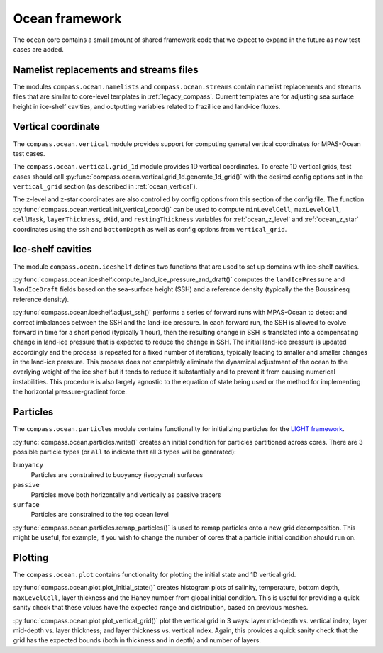 .. _dev_ocean_framework:

Ocean framework
===============

The ``ocean`` core contains a small amount of shared framework code that we
expect to expand in the future as new test cases are added.

Namelist replacements and streams files
---------------------------------------

The modules ``compass.ocean.namelists`` and ``compass.ocean.streams`` contain
namelist replacements and streams files that are similar to core-level
templates in :ref:`legacy_compass`.  Current templates are for adjusting sea
surface height in ice-shelf cavities, and outputting variables related to
frazil ice and land-ice fluxes.

.. _dev_ocean_framework_vertical:

Vertical coordinate
-------------------

The ``compass.ocean.vertical`` module provides support for computing general
vertical coordinates for MPAS-Ocean test cases.

The ``compass.ocean.vertical.grid_1d`` module provides 1D vertical
coordinates.  To create 1D vertical grids, test cases should call
:py:func:`compass.ocean.vertical.grid_1d.generate_1d_grid()` with the desired
config options set in the ``vertical_grid`` section (as described in
:ref:`ocean_vertical`).

The z-level and z-star coordinates are also controlled by config options from
this section of the config file. The function
:py:func:`compass.ocean.vertical.init_vertical_coord()` can be used to compute
``minLevelCell``, ``maxLevelCell``, ``cellMask``, ``layerThickness``, ``zMid``,
and ``restingThickness`` variables for :ref:`ocean_z_level` and
:ref:`ocean_z_star` coordinates using the ``ssh`` and ``bottomDepth`` as well
as config options from ``vertical_grid``.

.. _dev_ocean_framework_iceshelf:

Ice-shelf cavities
------------------

The module ``compass.ocean.iceshelf`` defines two functions that are used to
set up domains with ice-shelf cavities.

:py:func:`compass.ocean.iceshelf.compute_land_ice_pressure_and_draft()`
computes the ``landIcePressure`` and ``landIceDraft`` fields based on the
sea-surface height (SSH) and a reference density (typically the the Boussinesq
reference density).

:py:func:`compass.ocean.iceshelf.adjust_ssh()` performs a series of forward
runs with MPAS-Ocean to detect and correct imbalances between the SSH and the
land-ice pressure.  In each forward run, the SSH is allowed to evolve forward
in time for a short period (typically 1 hour), then the resulting change in
SSH is translated into a compensating change in land-ice pressure that is
expected to reduce the change in SSH.  The initial land-ice pressure is updated
accordingly and the process is repeated for a fixed number of iterations,
typically leading to smaller and smaller changes in the land-ice pressure.
This process does not completely eliminate the dynamical adjustment of the
ocean to the overlying weight of the ice shelf but it tends to reduce it
substantially and to prevent it from causing numerical instabilities.  This
procedure is also largely agnostic to the equation of state being used or the
method for implementing the horizontal pressure-gradient force.

.. _dev_ocean_framework_particles:

Particles
---------

The ``compass.ocean.particles`` module contains functionality for initializing
particles for the `LIGHT framework <https://doi.org/10.1175/JPO-D-14-0260.1>`_.

:py:func:`compass.ocean.particles.write()` creates an initial condition for
particles partitioned across cores.  There are 3 possible particle types (or
``all`` to indicate that all 3 types will be generated):

``buoyancy``
  Particles are constrained to buoyancy (isopycnal) surfaces

``passive``
  Particles move both horizontally and vertically as passive tracers

``surface``
  Particles are constrained to the top ocean level

:py:func:`compass.ocean.particles.remap_particles()` is used to remap particles
onto a new grid decomposition.  This might be useful, for example, if you wish
to change the number of cores that a particle initial condition should run on.

.. _dev_ocean_framework_plot:

Plotting
--------

The ``compass.ocean.plot`` contains functionality for plotting the initial
state and 1D vertical grid.

:py:func:`compass.ocean.plot.plot_initial_state()` creates histogram plots of
salinity, temperature, bottom depth, ``maxLevelCell``, layer thickness and the
Haney number from global initial condition.  This is useful for providing a
quick sanity check that these values have the expected range and distribution,
based on previous meshes.

:py:func:`compass.ocean.plot.plot_vertical_grid()` plot the vertical grid in
3 ways: layer mid-depth vs. vertical index; layer mid-depth vs. layer thickness;
and layer thickness vs. vertical index.  Again, this provides a quick sanity
check that the grid has the expected bounds (both in thickness and in depth)
and number of layers.
